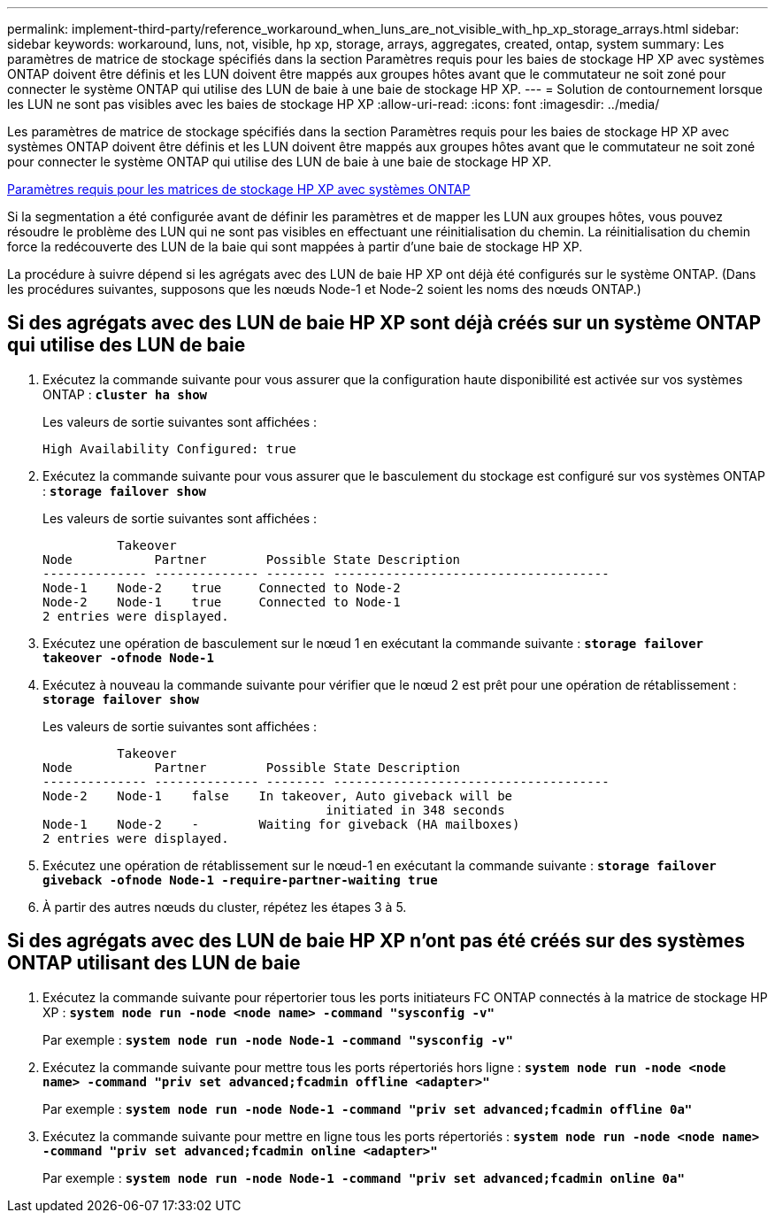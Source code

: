 ---
permalink: implement-third-party/reference_workaround_when_luns_are_not_visible_with_hp_xp_storage_arrays.html 
sidebar: sidebar 
keywords: workaround, luns, not, visible, hp xp, storage, arrays, aggregates, created, ontap, system 
summary: Les paramètres de matrice de stockage spécifiés dans la section Paramètres requis pour les baies de stockage HP XP avec systèmes ONTAP doivent être définis et les LUN doivent être mappés aux groupes hôtes avant que le commutateur ne soit zoné pour connecter le système ONTAP qui utilise des LUN de baie à une baie de stockage HP XP. 
---
= Solution de contournement lorsque les LUN ne sont pas visibles avec les baies de stockage HP XP
:allow-uri-read: 
:icons: font
:imagesdir: ../media/


[role="lead"]
Les paramètres de matrice de stockage spécifiés dans la section Paramètres requis pour les baies de stockage HP XP avec systèmes ONTAP doivent être définis et les LUN doivent être mappés aux groupes hôtes avant que le commutateur ne soit zoné pour connecter le système ONTAP qui utilise des LUN de baie à une baie de stockage HP XP.

xref:reference_required_parameters_for_hp_xp_storage_arrays_with_data_ontap_systems.adoc[Paramètres requis pour les matrices de stockage HP XP avec systèmes ONTAP]

Si la segmentation a été configurée avant de définir les paramètres et de mapper les LUN aux groupes hôtes, vous pouvez résoudre le problème des LUN qui ne sont pas visibles en effectuant une réinitialisation du chemin. La réinitialisation du chemin force la redécouverte des LUN de la baie qui sont mappées à partir d'une baie de stockage HP XP.

La procédure à suivre dépend si les agrégats avec des LUN de baie HP XP ont déjà été configurés sur le système ONTAP. (Dans les procédures suivantes, supposons que les nœuds Node-1 et Node-2 soient les noms des nœuds ONTAP.)



== Si des agrégats avec des LUN de baie HP XP sont déjà créés sur un système ONTAP qui utilise des LUN de baie

. Exécutez la commande suivante pour vous assurer que la configuration haute disponibilité est activée sur vos systèmes ONTAP : *`cluster ha show`*
+
Les valeurs de sortie suivantes sont affichées :

+
[listing]
----

High Availability Configured: true
----
. Exécutez la commande suivante pour vous assurer que le basculement du stockage est configuré sur vos systèmes ONTAP : *`storage failover show`*
+
Les valeurs de sortie suivantes sont affichées :

+
[listing]
----
          Takeover
Node           Partner        Possible State Description
-------------- -------------- -------- -------------------------------------
Node-1    Node-2    true     Connected to Node-2
Node-2    Node-1    true     Connected to Node-1
2 entries were displayed.
----
. Exécutez une opération de basculement sur le nœud 1 en exécutant la commande suivante : *`storage failover takeover -ofnode Node-1`*
. Exécutez à nouveau la commande suivante pour vérifier que le nœud 2 est prêt pour une opération de rétablissement : *`storage failover show`*
+
Les valeurs de sortie suivantes sont affichées :

+
[listing]
----
          Takeover
Node           Partner        Possible State Description
-------------- -------------- -------- -------------------------------------
Node-2    Node-1    false    In takeover, Auto giveback will be
                                      initiated in 348 seconds
Node-1    Node-2    -        Waiting for giveback (HA mailboxes)
2 entries were displayed.
----
. Exécutez une opération de rétablissement sur le nœud-1 en exécutant la commande suivante : *`storage failover giveback -ofnode Node-1 -require-partner-waiting true`*
. À partir des autres nœuds du cluster, répétez les étapes 3 à 5.




== Si des agrégats avec des LUN de baie HP XP n'ont pas été créés sur des systèmes ONTAP utilisant des LUN de baie

. Exécutez la commande suivante pour répertorier tous les ports initiateurs FC ONTAP connectés à la matrice de stockage HP XP : *`system node run -node <node name> -command "sysconfig -v"`*
+
Par exemple : *`system node run -node Node-1 -command "sysconfig -v"`*

. Exécutez la commande suivante pour mettre tous les ports répertoriés hors ligne : *`system node run -node <node name> -command "priv set advanced;fcadmin offline <adapter>"`*
+
Par exemple : *`system node run -node Node-1 -command "priv set advanced;fcadmin offline 0a"`*

. Exécutez la commande suivante pour mettre en ligne tous les ports répertoriés : *`system node run -node <node name> -command "priv set advanced;fcadmin online <adapter>"`*
+
Par exemple : *`system node run -node Node-1 -command "priv set advanced;fcadmin online 0a"`*


